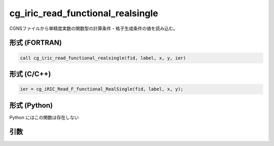 cg_iric_read_functional_realsingle
====================================

CGNSファイルから単精度実数の関数型の計算条件・格子生成条件の値を読み込む。

形式 (FORTRAN)
---------------
.. code-block:: fortran

   call cg_iric_read_functional_realsingle(fid, label, x, y, ier)

形式 (C/C++)
---------------
.. code-block:: c

   ier = cg_iRIC_Read_F_functional_RealSingle(fid, label, x, y);

形式 (Python)
---------------

Python にはこの関数は存在しない

引数
----

.. csv-table:: cg_iric_read_functional_realsingle の引数
   :file: cg_iric_read_functional_realsingle_args.csv
   :header-rows: 1

